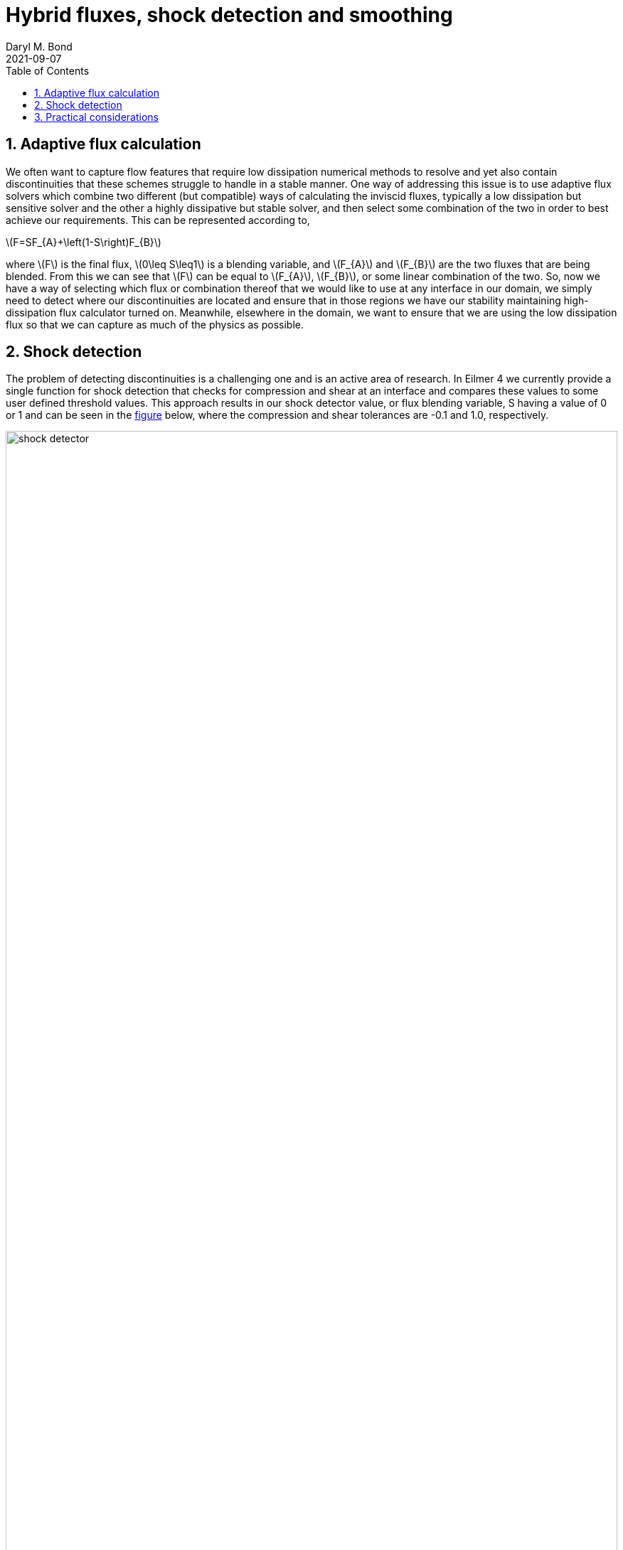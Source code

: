 = Hybrid fluxes, shock detection and smoothing
Daryl M. Bond
2021-09-07
:toc: right
:stylesheet: ../readthedocs.css
:sectnums:
:imagesdir: resources
:stem: latexmath

:leveloffset: +1 

= Adaptive flux calculation

We often want to capture flow features that require low dissipation numerical
methods to resolve and yet also contain discontinuities that these schemes
struggle to handle in a stable manner. One way of addressing this issue is to
use adaptive flux solvers which combine two different (but compatible) ways of
calculating the inviscid fluxes, typically a low dissipation but sensitive
solver and the other a highly dissipative but stable solver, and then select
some combination of the two in order to best achieve our requirements. This can
be represented according to,

latexmath:[$F=SF_{A}+\left(1-S\right)F_{B}$]

where latexmath:[$F$] is the final flux, latexmath:[$0\leq S\leq1$] is a
blending variable, and latexmath:[$F_{A}$] and latexmath:[$F_{B}$] are the two
fluxes that are being blended. From this we can see that latexmath:[$F$] can be
equal to latexmath:[$F_{A}$], latexmath:[$F_{B}$], or some linear combination of
the two. So, now we have a way of selecting which flux or combination thereof
that we would like to use at any interface in our domain, we simply need to
detect where our discontinuities are located and ensure that in those regions we
have our stability maintaining high-dissipation flux calculator turned on.
Meanwhile, elsewhere in the domain, we want to ensure that we are using the low
dissipation flux so that we can capture as much of the physics as possible. 

= Shock detection

The problem of detecting discontinuities is a challenging one and is an active
area of research. In Eilmer 4 we currently provide a single function for shock
detection that checks for compression and shear at an interface and compares
these values to some user defined threshold values. This approach results in our
shock detector value, or flux blending variable, S having a value of 0 or 1 and
can be seen in the <<shock_detecto, figure>> below, where the compression and
shear tolerances are -0.1 and 1.0, respectively.

.Shock detector and associated pressure field for the forward facing step example problem
[#shock_detector]
image::shock_detector.png[width=100%]

From this figure it is clear that we are mostly capturing the shocks, but are
doing so in a manner that introduces sharp transitions between our selected flux
calculators. Having sharp transitions can introduce spurious oscillations into
the flow field and so we would prefer to have a smooth transition. This can be
achieved by calculating our variable S in such a way that it smoothly varies
from zero to one, depending on the local flow conditions, or we can apply a
post-processing step to spatially diffuse a binary shock detector. Eilmer 4 has
the second option implemented where S is spatially averaged as part of an
iterative process where information is propagated through faces and cells, as
described in the algorithm <<algorithm,below>>. Note that any cell that is
initially marked as a definite discontinuity, that is with S=1, is never
modified. Indeed, it can be seen that the averaging process treats these points
as a constant source that sustains the growth of the averaging wave-front. The
result of aplying smoothing can be seen in the following
<<smooth_shock_detector, figure>> where three averaging iterations have been
performed.


.Averaging process
[#algorithm]
----
compute S for all faces
set S in each cell to maximum of connected faces
for each averaging iteration
  for each face 
    set face S to maximum of left and right cell
  end
  for each cell
    if cell S=1 continue
    set cell S to average of connected faces
  end
end

set S in each face to maximum of left and right cell
----




.Shock detector with three smoothing iterations
[#smooth_shock_detector]
image::shock_detector_smooth.png[width=100%]

= Practical considerations

In order to use the smoothing feature the user will need to know 
a number of configuration options:

`config.flux_calculator` ::
  _string_, default: `'adaptive_hanel_ausmdv'` +
  If a hybrid flux is desired then it must be 
  specified here. These are identified by the use of `adaptive' in 
  their names.

`config.shock_detector_smoothing` ::
  _int_, default: `0` +
  This determines the number of averaging 
  or smoothing iterations that are carried out. Note that each 
  iteration requires inter-block communication and so it is 
  somewhat expensive. The default is zero and so no smoothing takes 
  place.

`config.strict_shock_detector` :: 
  _boolean_, default: `true` +
  If this is true then any face that is part 
  of a cell with S>0 will have its own S value set to 1. This is to 
  emulate legacy behaviour and thus defaults to true. For true 
  blending of fluxes this should be set to false.
